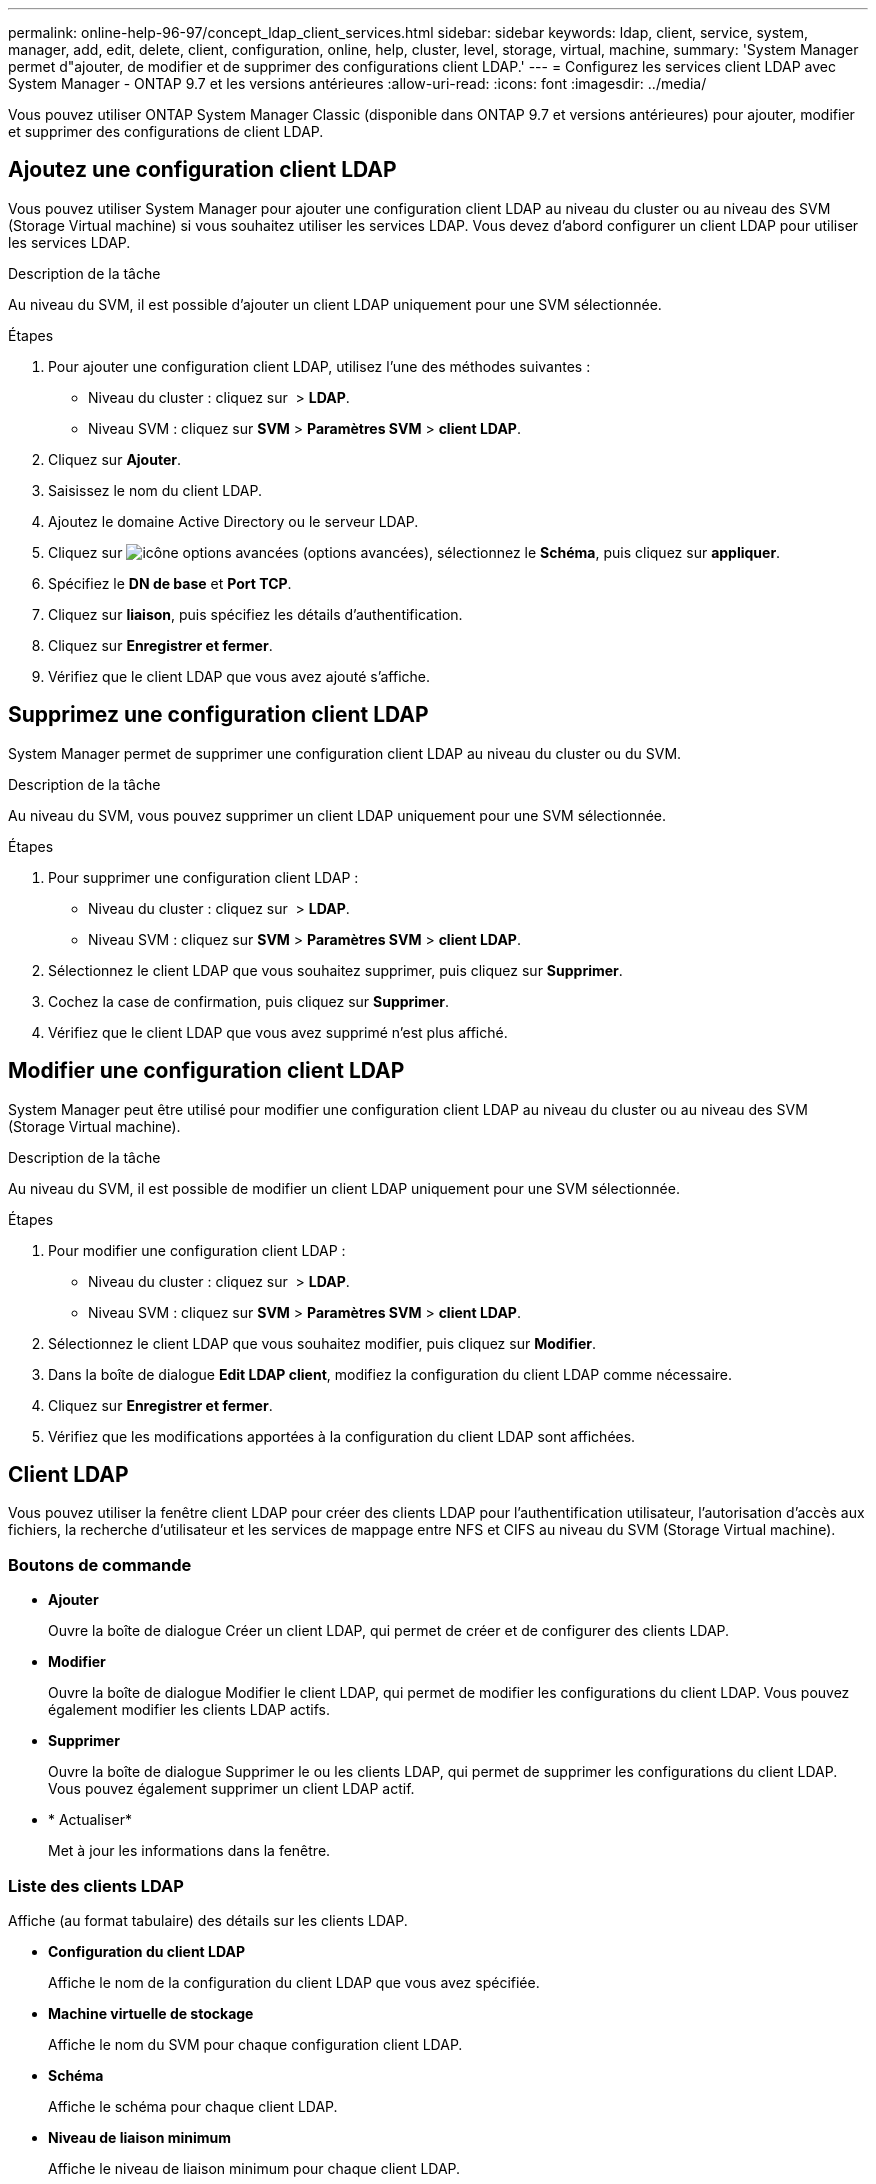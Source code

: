 ---
permalink: online-help-96-97/concept_ldap_client_services.html 
sidebar: sidebar 
keywords: ldap, client, service, system, manager, add, edit, delete, client, configuration, online, help, cluster, level, storage, virtual, machine, 
summary: 'System Manager permet d"ajouter, de modifier et de supprimer des configurations client LDAP.' 
---
= Configurez les services client LDAP avec System Manager - ONTAP 9.7 et les versions antérieures
:allow-uri-read: 
:icons: font
:imagesdir: ../media/


[role="lead"]
Vous pouvez utiliser ONTAP System Manager Classic (disponible dans ONTAP 9.7 et versions antérieures) pour ajouter, modifier et supprimer des configurations de client LDAP.



== Ajoutez une configuration client LDAP

Vous pouvez utiliser System Manager pour ajouter une configuration client LDAP au niveau du cluster ou au niveau des SVM (Storage Virtual machine) si vous souhaitez utiliser les services LDAP. Vous devez d'abord configurer un client LDAP pour utiliser les services LDAP.

.Description de la tâche
Au niveau du SVM, il est possible d'ajouter un client LDAP uniquement pour une SVM sélectionnée.

.Étapes
. Pour ajouter une configuration client LDAP, utilisez l'une des méthodes suivantes :
+
** Niveau du cluster : cliquez sur *image:../media/advanced_options.gif[""]* > *LDAP*.
** Niveau SVM : cliquez sur *SVM* > *Paramètres SVM* > *client LDAP*.


. Cliquez sur *Ajouter*.
. Saisissez le nom du client LDAP.
. Ajoutez le domaine Active Directory ou le serveur LDAP.
. Cliquez sur image:../media/advanced_options.gif["icône options avancées"] (options avancées), sélectionnez le *Schéma*, puis cliquez sur *appliquer*.
. Spécifiez le *DN de base* et *Port TCP*.
. Cliquez sur *liaison*, puis spécifiez les détails d'authentification.
. Cliquez sur *Enregistrer et fermer*.
. Vérifiez que le client LDAP que vous avez ajouté s'affiche.




== Supprimez une configuration client LDAP

System Manager permet de supprimer une configuration client LDAP au niveau du cluster ou du SVM.

.Description de la tâche
Au niveau du SVM, vous pouvez supprimer un client LDAP uniquement pour une SVM sélectionnée.

.Étapes
. Pour supprimer une configuration client LDAP :
+
** Niveau du cluster : cliquez sur *image:../media/advanced_options.gif[""]* > *LDAP*.
** Niveau SVM : cliquez sur *SVM* > *Paramètres SVM* > *client LDAP*.


. Sélectionnez le client LDAP que vous souhaitez supprimer, puis cliquez sur *Supprimer*.
. Cochez la case de confirmation, puis cliquez sur *Supprimer*.
. Vérifiez que le client LDAP que vous avez supprimé n'est plus affiché.




== Modifier une configuration client LDAP

System Manager peut être utilisé pour modifier une configuration client LDAP au niveau du cluster ou au niveau des SVM (Storage Virtual machine).

.Description de la tâche
Au niveau du SVM, il est possible de modifier un client LDAP uniquement pour une SVM sélectionnée.

.Étapes
. Pour modifier une configuration client LDAP :
+
** Niveau du cluster : cliquez sur *image:../media/advanced_options.gif[""]* > *LDAP*.
** Niveau SVM : cliquez sur *SVM* > *Paramètres SVM* > *client LDAP*.


. Sélectionnez le client LDAP que vous souhaitez modifier, puis cliquez sur *Modifier*.
. Dans la boîte de dialogue *Edit LDAP client*, modifiez la configuration du client LDAP comme nécessaire.
. Cliquez sur *Enregistrer et fermer*.
. Vérifiez que les modifications apportées à la configuration du client LDAP sont affichées.




== Client LDAP

Vous pouvez utiliser la fenêtre client LDAP pour créer des clients LDAP pour l'authentification utilisateur, l'autorisation d'accès aux fichiers, la recherche d'utilisateur et les services de mappage entre NFS et CIFS au niveau du SVM (Storage Virtual machine).



=== Boutons de commande

* *Ajouter*
+
Ouvre la boîte de dialogue Créer un client LDAP, qui permet de créer et de configurer des clients LDAP.

* *Modifier*
+
Ouvre la boîte de dialogue Modifier le client LDAP, qui permet de modifier les configurations du client LDAP. Vous pouvez également modifier les clients LDAP actifs.

* *Supprimer*
+
Ouvre la boîte de dialogue Supprimer le ou les clients LDAP, qui permet de supprimer les configurations du client LDAP. Vous pouvez également supprimer un client LDAP actif.

* * Actualiser*
+
Met à jour les informations dans la fenêtre.





=== Liste des clients LDAP

Affiche (au format tabulaire) des détails sur les clients LDAP.

* *Configuration du client LDAP*
+
Affiche le nom de la configuration du client LDAP que vous avez spécifiée.

* *Machine virtuelle de stockage*
+
Affiche le nom du SVM pour chaque configuration client LDAP.

* *Schéma*
+
Affiche le schéma pour chaque client LDAP.

* *Niveau de liaison minimum*
+
Affiche le niveau de liaison minimum pour chaque client LDAP.

* *Domaine Active Directory*
+
Affiche le domaine Active Directory pour chaque configuration de client LDAP.

* *Serveurs LDAP*
+
Affiche le serveur LDAP pour chaque configuration client LDAP.

* *Serveurs Active Directory préférés*
+
Affiche le serveur Active Directory préféré pour chaque configuration client LDAP.



*Informations connexes*

xref:concept_ldap.adoc[LDAP]
